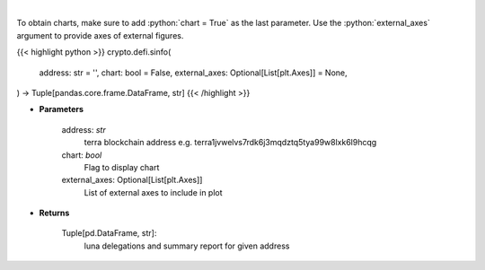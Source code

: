 .. role:: python(code)
    :language: python
    :class: highlight

|

.. raw:: html

    <h3>
    > Get staking info for provided terra account [Source: https://fcd.terra.dev/swagger]
    </h3>

To obtain charts, make sure to add :python:`chart = True` as the last parameter.
Use the :python:`external_axes` argument to provide axes of external figures.

{{< highlight python >}}
crypto.defi.sinfo(
    address: str = '',
    chart: bool = False,
    external_axes: Optional[List[plt.Axes]] = None,
) -> Tuple[pandas.core.frame.DataFrame, str]
{{< /highlight >}}

* **Parameters**

    address: *str*
        terra blockchain address e.g. terra1jvwelvs7rdk6j3mqdztq5tya99w8lxk6l9hcqg
    chart: *bool*
       Flag to display chart
    external_axes: Optional[List[plt.Axes]]
        List of external axes to include in plot

* **Returns**

    Tuple[pd.DataFrame, str]:
        luna delegations and summary report for given address
